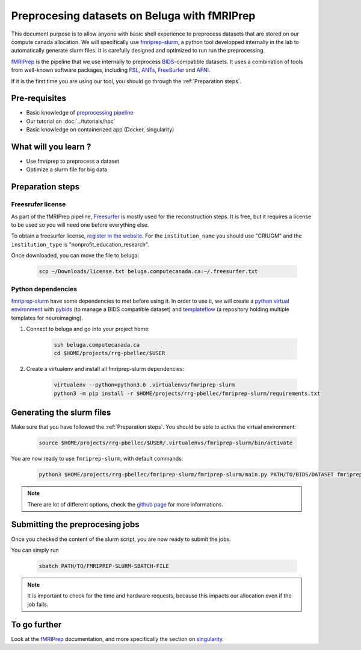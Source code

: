 Preprocesing datasets on Beluga with fMRIPrep
=====================================================
This document purpose is to allow anyone with basic shell experience to preprocess datasets that are stored on our compute canada allocation.
We will specifically use `fmriprep-slurm <https://github.com/SIMEXP/fmriprep-slurm>`_, a python tool developped internally in the lab to automatically generate slurm files.
It is carefully designed and optimized to run run the preprocessing.

`fMRIPrep <https://fmriprep.org/en/stable/>`_ is the pipeline that we use internally to preprocess 
`BIDS <https://bids-specification.readthedocs.io/en/stable/>`_-compatible datasets.
It uses a combination of tools from well-known software packages, 
including `FSL <https://fsl.fmrib.ox.ac.uk/fsl/fslwiki/>`_, 
`ANTs <https://stnava.github.io/ANTs/>`_, `FreeSurfer <https://surfer.nmr.mgh.harvard.edu/>`_ and `AFNI <https://afni.nimh.nih.gov/>`_.

If it is the first time you are using our tool, you should go through the :ref:`Preparation steps`.

Pre-requisites
::::::::::::::
* Basic knowledge of `preprocessing pipeline <https://fsl.fmrib.ox.ac.uk/fslcourse/online_materials.html#Prep>`_
* Our tutorial on :doc:`../tutorials/hpc`
* Basic knowledge on containerized app (Docker, singularity)

What will you learn ?
:::::::::::::::::::::
* Use fmriprep to preprocess a dataset
* Optimize a slurm file for big data

Preparation steps
:::::::::::::::::

Freesrufer license
------------------
As part of the fMRIPrep pipeline, `Freesurfer <https://surfer.nmr.mgh.harvard.edu/fswiki>`_ is mostly used for the reconstruction steps.
It is free, but it requires a license to be used so you will need one before everything else.

To obtain a freesurfer license, `register in the website <https://surfer.nmr.mgh.harvard.edu/registration.html>`_.
For the ``institution_name`` you should use "CRIUGM" and the ``institution_type``  is "nonprofit_education_research".

Once downloaded, you can move the file to beluga:

    .. code:: bash

        scp ~/Downloads/license.txt beluga.computecanada.ca:~/.freesurfer.txt

Python dependencies
------------------

`fmriprep-slurm <https://github.com/SIMEXP/fmriprep-slurm>`_ have some dependencies to met before using it.
In order to use it, we will create a `python virtual environment <https://docs.python.org/3/tutorial/venv.html>`_
with `pybids <https://bids-standard.github.io/pybids/>`_ (to manage a BIDS compatible dataset)
and `templateflow <https://www.templateflow.org/python-client/0.5.0rc1/api/templateflow.api.html>`_
(a repository holding multiple templates for neuroimaging).

1. Connect to beluga and go into your project home:

    .. code:: bash

        ssh beluga.computecanada.ca
        cd $HOME/projects/rrg-pbellec/$USER

2. Create a virtualenv and install all fmriprep-slurm dependencies:

    .. code:: bash
        
        virtualenv --python=python3.6 .virtualenvs/fmriprep-slurm
        python3 -m pip install -r $HOME/projects/rrg-pbellec/fmriprep-slurm/requirements.txt

Generating the slurm files
::::::::::::::::::::::::::
Make sure that you have followed the :ref:`Preparation steps`.
You should be able to active the virtual environment:

    .. code:: bash

        source $HOME/projects/rrg-pbellec/$USER/.virtualenvs/fmriprep-slurm/bin/activate

You are now ready to use ``fmriprep-slurm``, with default commands:

    .. code:: bash

        python3 $HOME/projects/rrg-pbellec/fmriprep-slurm/fmriprep-slurm/main.py PATH/TO/BIDS/DATASET fmriprep

.. note::

    There are lot of different options, check the `github page <https://github.com/SIMEXP/fmriprep-slurm>`_ for more informations.

Submitting the preprocesing jobs
:::::::::::::::::::::::::::::::::
Once you checked the content of the slurm script, you are now ready to submit the jobs.

You can simply run

    .. code:: bash

        sbatch PATH/TO/FMRIPREP-SLURM-SBATCH-FILE

.. note::
    It is important to check for the time and hardware requests, because this impacts our allocation even if the job fails.

To go further
:::::::::::::
Look at the `fMRIPrep <https://fmriprep.org/en/stable/>`_ documentation, 
and more specifically the section on `singularity <https://fmriprep.org/en/stable/singularity.html>`_.

